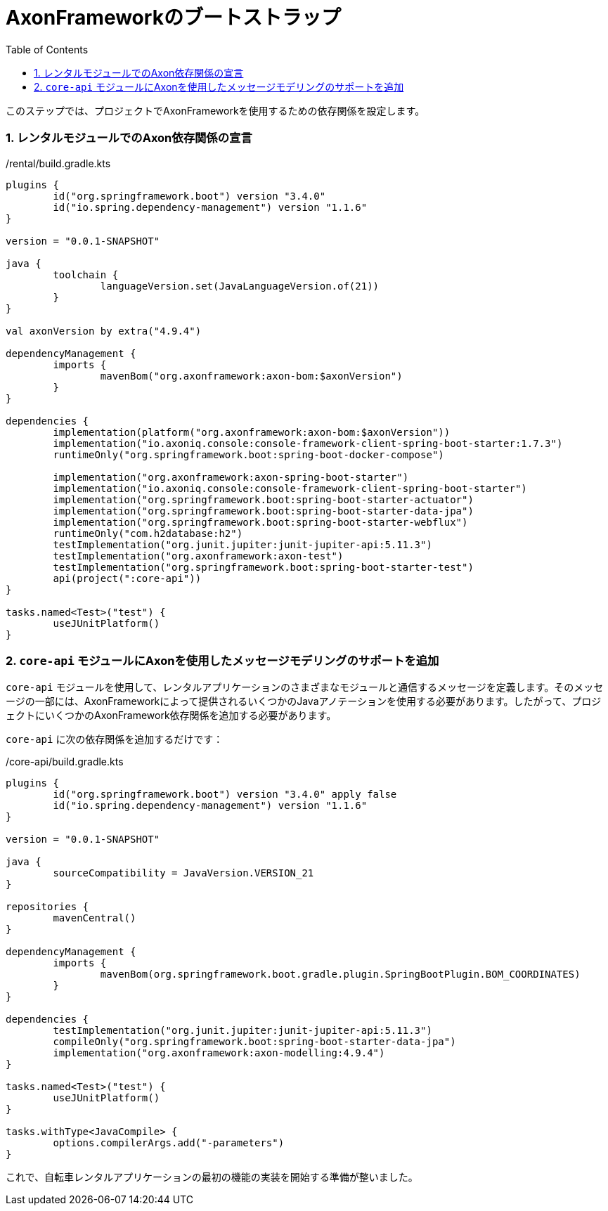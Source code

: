 :toc: left
:toclevels: 5
:sectnums:
:stem:
:source-highlighter: coderay

= AxonFrameworkのブートストラップ

このステップでは、プロジェクトでAxonFrameworkを使用するための依存関係を設定します。

=== レンタルモジュールでのAxon依存関係の宣言

./rental/build.gradle.kts
[source,kotlin]
--
plugins {
	id("org.springframework.boot") version "3.4.0"
	id("io.spring.dependency-management") version "1.1.6"
}

version = "0.0.1-SNAPSHOT"

java {
	toolchain {
		languageVersion.set(JavaLanguageVersion.of(21))
	}
}

val axonVersion by extra("4.9.4")

dependencyManagement {
	imports {
		mavenBom("org.axonframework:axon-bom:$axonVersion")
	}
}

dependencies {
	implementation(platform("org.axonframework:axon-bom:$axonVersion"))
	implementation("io.axoniq.console:console-framework-client-spring-boot-starter:1.7.3")
	runtimeOnly("org.springframework.boot:spring-boot-docker-compose")

	implementation("org.axonframework:axon-spring-boot-starter")
	implementation("io.axoniq.console:console-framework-client-spring-boot-starter")
	implementation("org.springframework.boot:spring-boot-starter-actuator")
	implementation("org.springframework.boot:spring-boot-starter-data-jpa")
	implementation("org.springframework.boot:spring-boot-starter-webflux")
	runtimeOnly("com.h2database:h2")
	testImplementation("org.junit.jupiter:junit-jupiter-api:5.11.3")
	testImplementation("org.axonframework:axon-test")
	testImplementation("org.springframework.boot:spring-boot-starter-test")
	api(project(":core-api"))
}

tasks.named<Test>("test") {
	useJUnitPlatform()
}
--

=== `core-api` モジュールにAxonを使用したメッセージモデリングのサポートを追加

`core-api` モジュールを使用して、レンタルアプリケーションのさまざまなモジュールと通信するメッセージを定義します。そのメッセージの一部には、AxonFrameworkによって提供されるいくつかのJavaアノテーションを使用する必要があります。したがって、プロジェクトにいくつかのAxonFramework依存関係を追加する必要があります。

`core-api` に次の依存関係を追加するだけです：

./core-api/build.gradle.kts
[source,kotlin]
----
plugins {
	id("org.springframework.boot") version "3.4.0" apply false
	id("io.spring.dependency-management") version "1.1.6"
}

version = "0.0.1-SNAPSHOT"

java {
	sourceCompatibility = JavaVersion.VERSION_21
}

repositories {
	mavenCentral()
}

dependencyManagement {
	imports {
		mavenBom(org.springframework.boot.gradle.plugin.SpringBootPlugin.BOM_COORDINATES)
	}
}

dependencies {
	testImplementation("org.junit.jupiter:junit-jupiter-api:5.11.3")
	compileOnly("org.springframework.boot:spring-boot-starter-data-jpa")
	implementation("org.axonframework:axon-modelling:4.9.4")
}

tasks.named<Test>("test") {
	useJUnitPlatform()
}

tasks.withType<JavaCompile> {
	options.compilerArgs.add("-parameters")
}
----

これで、自転車レンタルアプリケーションの最初の機能の実装を開始する準備が整いました。